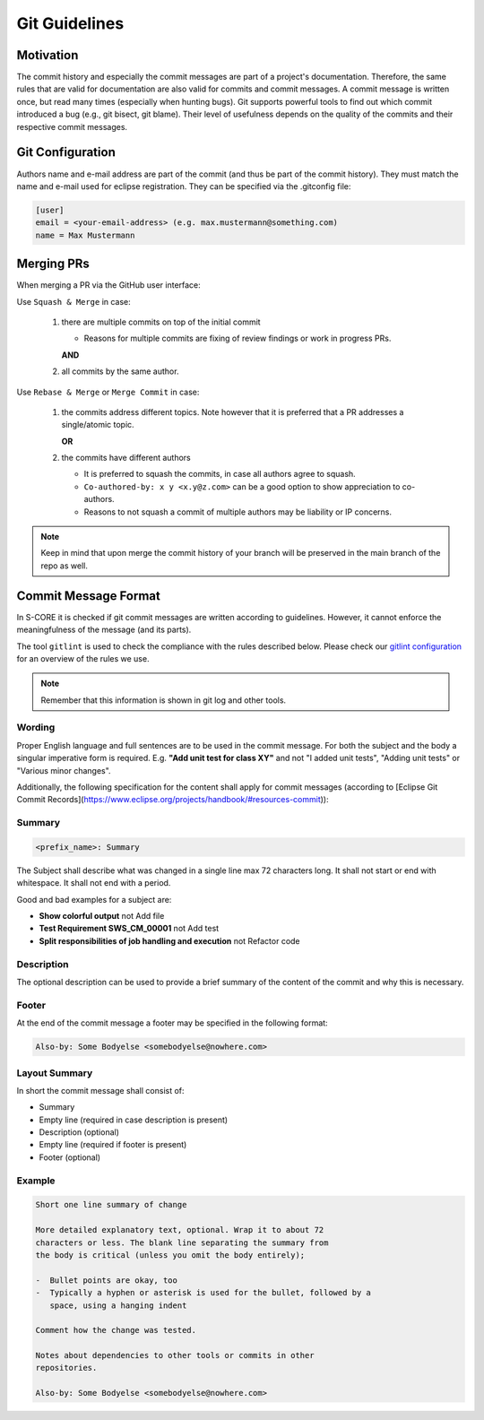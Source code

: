 ..
   # *******************************************************************************
   # Copyright (c) 2024 Contributors to the Eclipse Foundation
   #
   # See the NOTICE file(s) distributed with this work for additional
   # information regarding copyright ownership.
   #
   # This program and the accompanying materials are made available under the
   # terms of the Apache License Version 2.0 which is available at
   # https://www.apache.org/licenses/LICENSE-2.0
   #
   # SPDX-License-Identifier: Apache-2.0
   # *******************************************************************************

.. _git_guidelines:

################
 Git Guidelines
################

***********
 Motivation
***********

The commit history and especially the commit messages are part of a
project's documentation. Therefore, the same rules that are valid for
documentation are also valid for commits and commit messages. A commit
message is written once, but read many times (especially when hunting
bugs). Git supports powerful tools to find out which commit introduced a
bug (e.g., git bisect, git blame). Their level of usefulness depends on
the quality of the commits and their respective commit messages.

******************
 Git Configuration
******************

Authors name and e-mail address are part of the commit (and thus be part of the commit history).
They must match the name and e-mail used for eclipse registration. They can be specified via the
.gitconfig file:

.. code-block::

   [user]
   email = <your-email-address> (e.g. max.mustermann@something.com)
   name = Max Mustermann

***************
 Merging PRs
***************

When merging a PR via the GitHub user interface:

Use ``Squash & Merge`` in case:

   #. there are multiple commits on top of the initial commit

      - Reasons for multiple commits are fixing of review findings or work in progress PRs.

      **AND**
   #. all commits by the same author.

Use ``Rebase & Merge`` or ``Merge Commit`` in case:

   #. the commits address different topics. Note however that it is preferred that a PR addresses a
      single/atomic topic.

      **OR**
   #. the commits have different authors

      - It is preferred to squash the commits, in case all authors agree to squash.
      - ``Co-authored-by: x y <x.y@z.com>`` can be a good option to show appreciation to co-authors.
      - Reasons to not squash a commit of multiple authors may be liability or IP concerns.

.. note::

   Keep in mind that upon merge the commit history of your branch will
   be preserved in the main branch of the repo as well.

**********************
 Commit Message Format
**********************

In S-CORE it is checked if git commit messages are written according
to guidelines. However, it cannot enforce the meaningfulness of the
message (and its parts).

The tool ``gitlint`` is used to check the compliance with the rules described below. Please check our
`gitlint configuration <https://github.com/eclipse-score/score/blob/main/.gitlint>`_
for an overview of the rules we use.

.. note::

   Remember that this information is shown in git log and other tools.

Wording
=======

Proper English language and full sentences are to be used in the commit
message. For both the subject and the body a singular imperative form is
required. E.g. **"Add unit test for class XY"** and not "I added unit
tests", "Adding unit tests" or "Various minor changes".

Additionally, the following specification for the content shall apply for
commit messages (according to [Eclipse Git Commit Records](https://www.eclipse.org/projects/handbook/#resources-commit)):

Summary
=======

.. code-block::

   <prefix_name>: Summary

The Subject shall describe what was changed in a single line max 72 characters long. It shall not
start or end with whitespace. It shall not end with a period.

Good and bad examples for a subject are:

-  **Show colorful output** not Add file
-  **Test Requirement SWS_CM_00001** not Add test
-  **Split responsibilities of job handling and execution** not Refactor code

Description
===========

The optional description can be used to provide a brief summary of the content of the
commit and why this is necessary.

Footer
======

At the end of the commit message a footer may be specified
in the following format:

.. code-block::

   Also-by: Some Bodyelse <somebodyelse@nowhere.com>

Layout Summary
==============

In short the commit message shall consist of:

-  Summary
-  Empty line (required in case description is present)
-  Description (optional)
-  Empty line (required if footer is present)
-  Footer (optional)

Example
=======
.. code-block::

    Short one line summary of change

    More detailed explanatory text, optional. Wrap it to about 72
    characters or less. The blank line separating the summary from
    the body is critical (unless you omit the body entirely);

    -  Bullet points are okay, too
    -  Typically a hyphen or asterisk is used for the bullet, followed by a
       space, using a hanging indent

    Comment how the change was tested.

    Notes about dependencies to other tools or commits in other
    repositories.

    Also-by: Some Bodyelse <somebodyelse@nowhere.com>
